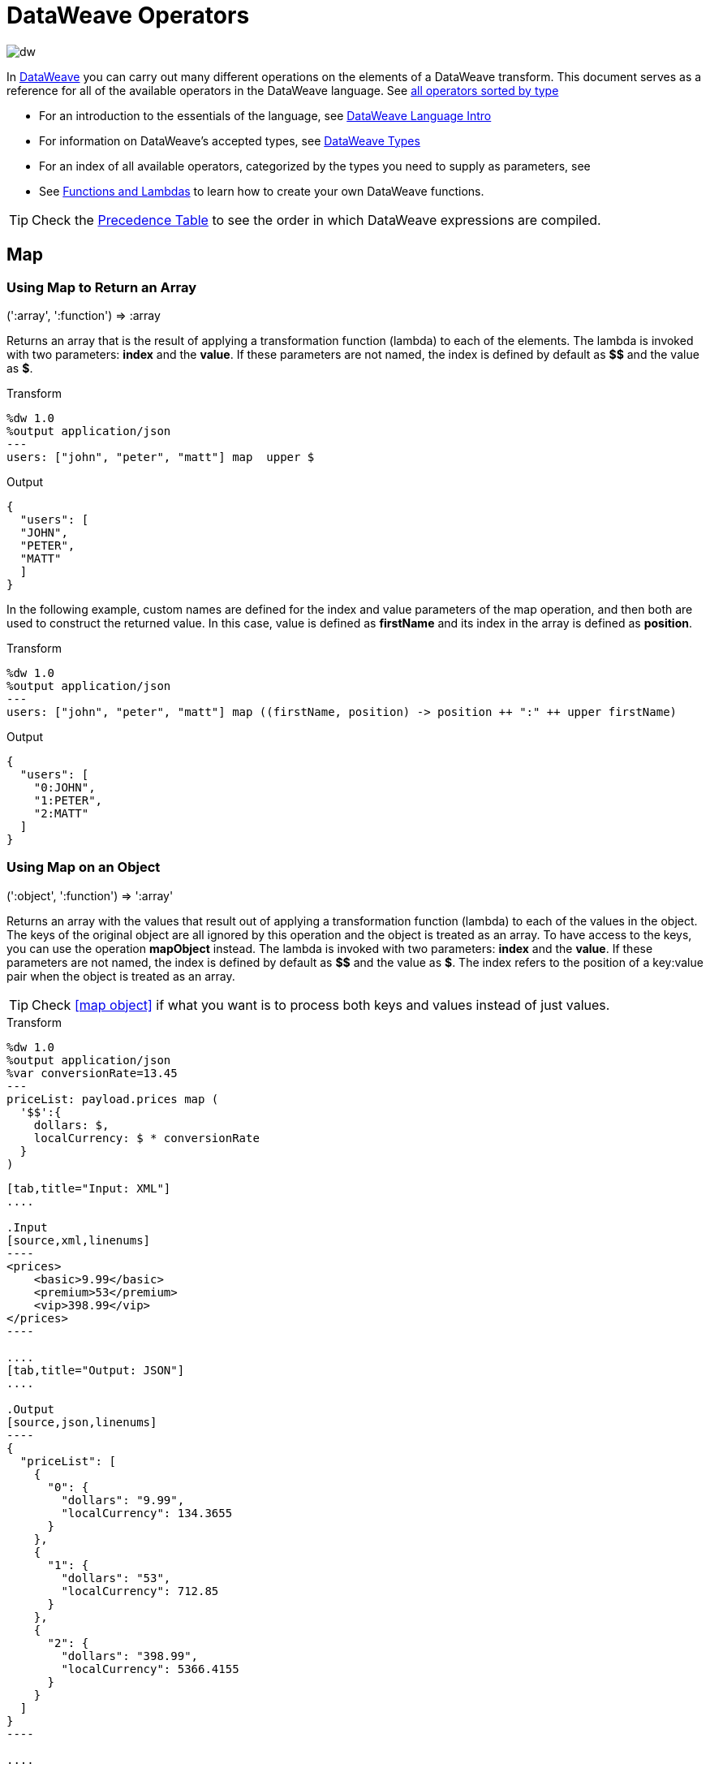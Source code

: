 = DataWeave Operators
:keywords: studio, anypoint, esb, transform, transformer, format, aggregate, rename, split, filter convert, xml, json, csv, pojo, java object, metadata, dataweave, data weave, datamapper, dwl, dfl, dw, output structure, input structure, map, mapping

image:dw-logo.png[dw]

In link:/mule-user-guide/v/3.8/dataweave[DataWeave] you can carry out many different operations on the elements of a DataWeave transform. This document serves as a reference for all of the available operators in the DataWeave language. See link:/mule-user-guide/v/3.8/dataweave-types#dataweave-operators-sorted-by-type[all operators sorted by type]

* For an introduction to the essentials of the language, see link:/mule-user-guide/v/3.8/dataweave-language-introduction[DataWeave Language Intro]
* For information on DataWeave's accepted types, see link:/mule-user-guide/v/3.8/dataweave-types[DataWeave Types]
* For an index of all available operators, categorized by the types you need to supply as parameters, see
* See link:/mule-user-guide/v/3.8/dataweave-types#functions-and-lambdas[Functions and Lambdas] to learn how to create your own DataWeave functions.

[TIP]
Check the link:/mule-user-guide/v/3.8/dataweave-language-introduction#precedence-table[Precedence Table] to see the order in which DataWeave expressions are compiled.

== Map

=== Using Map to Return an Array

.(':array', ':function')  => :array

Returns an array that is the result of applying a transformation function (lambda) to each of the elements.
The lambda is invoked with two parameters: *index* and the *value*.
If these parameters are not named, the index is defined by default as *$$* and the value as *$*.

.Transform
[source,DataWeave, linenums]
----
%dw 1.0
%output application/json
---
users: ["john", "peter", "matt"] map  upper $
----

.Output
[source,json,linenums]
----
{
  "users": [
  "JOHN",
  "PETER",
  "MATT"
  ]
}
----

In the following example, custom names are defined for the index and value parameters of the map operation, and then both are used to construct the returned value.
In this case, value is defined as *firstName* and its index in the array is defined as *position*.

.Transform
[source,DataWeave, linenums]
----
%dw 1.0
%output application/json
---
users: ["john", "peter", "matt"] map ((firstName, position) -> position ++ ":" ++ upper firstName)
----

.Output
[source,json,linenums]
----
{
  "users": [
    "0:JOHN",
    "1:PETER",
    "2:MATT"
  ]
}
----


=== Using Map on an Object

.(':object', ':function')  => ':array'

Returns an array with the values that result out of applying a transformation function (lambda) to each of the values in the object. The keys of the original object are all ignored by this operation and the object is treated as an array. To have access to the keys, you can use the operation *mapObject* instead.
The lambda is invoked with two parameters: *index* and the *value*.
If these parameters are not named, the index is defined by default as *$$* and the value as *$*. The index refers to the position of a key:value pair when the object is treated as an array.

[TIP]
Check <<map object>> if what you want is to process both keys and values instead of just values.


.Transform
[source,DataWeave,linenums]
----
%dw 1.0
%output application/json
%var conversionRate=13.45
---
priceList: payload.prices map (
  '$$':{
    dollars: $,
    localCurrency: $ * conversionRate
  }
)
----


[tabs]
------
[tab,title="Input: XML"]
....

.Input
[source,xml,linenums]
----
<prices>
    <basic>9.99</basic>
    <premium>53</premium>
    <vip>398.99</vip>
</prices>
----

....
[tab,title="Output: JSON"]
....

.Output
[source,json,linenums]
----
{
  "priceList": [
    {
      "0": {
        "dollars": "9.99",
        "localCurrency": 134.3655
      }
    },
    {
      "1": {
        "dollars": "53",
        "localCurrency": 712.85
      }
    },
    {
      "2": {
        "dollars": "398.99",
        "localCurrency": 5366.4155
      }
    }
  ]
}
----

....
------







[TIP]
Note that when you use a parameter to populate one of the keys of your output, as with the case of $$ in this example, you must either enclose it in quote marks or brackets. '$$' or ($$) are both equally valid.

In the example above, as key and value are not defined, they're identified by the placeholders *$$* and *$*.
For each key:value pair in the input, an object is created and placed in an array of objects. Each of these objects contains two properties:
one of these directly uses the value, the other multiplies this value by a constant that is defined as a directive in the header.

The mapping below performs exactly the same transform, but it defines custom names for the properties of the operation, instead of using $ and $$. Here, `position` is defined as referring to the array index, and `money` to the value in that index.

.Transform
[source,DataWeave,linenums]
----
%dw 1.0
%output application/json
%var conversionRate=13.45
---
priceList: payload.prices map ((money, position) ->
  '$position':{
    dollars: money,
    localCurrency: money * conversionRate
  }
)
----

[TIP]
Note that when you use a parameter to populate one of the keys of your output, as with the case of `position` in this example, you must either enclose it in brackets or enclose it in quote marks adding a $ to it, otherwise the name of the property is taken as a literal string. '$position' or (position) are both equally valid.

== Map Object

.(':object', ':function')  => ':object'

Similar to Map, but instead of processing only the values of an object, it processes both keys and values, and instead of returning an array with the results of processing these values through the lambda, it returns an object with the key:value pairs that result from processing both key and value of the object through the lambda.

The lambda is invoked with two parameters: *key* and the *value*.
If these parameters are not named, the key is defined by default as *$$* and the value as *$*.

.Transform
[source,DataWeave,linenums]
----
%dw 1.0
%output application/json
%var conversionRate=13.45
---
priceList: payload.prices mapObject (
  '$$':{
    dollars: $,
    localCurrency: $ * conversionRate
  }
)
----


[tabs]
------
[tab,title="Input: XML"]
....

.Input
[source,xml,linenums]
----
<prices>
    <basic>9.99</basic>
    <premium>53</premium>
    <vip>398.99</vip>
</prices>
----
....
[tab,title="Output: JSON"]
....

.Output
[source,json,linenums]
----
{
  "priceList": {
    "basic": {
      "dollars": "9.99",
      "localCurrency": 134.3655
    },
    "premium": {
      "dollars": "53",
      "localCurrency": 712.85
    },
    "vip": {
      "dollars": "398.99",
      "localCurrency": 5366.4155
    }
  }
}
----

....
------



[TIP]
Note that when you use a parameter to populate one of the keys of your output, as with the case of $$ in this example, you must either enclose it in quote marks or brackets. '$$' or ($$) are both equally valid.

In the example above, as key and value are not defined, they're identified by the placeholders *$$* and *$*.
For each key:value pair in the input, the key is preserved and the value becomes an object with two properties:
one of these is the original value, the other is the result of multiplying this value by a constant that is defined as a directive in the header.

The mapping below performs exactly the same transform, but it defines custom names for the properties of the operation, instead of using $ and $$. Here, 'category' is defined as referring to the original key in the object, and 'money' to the value in that key.

.Transform
[source,DataWeave,linenums]
----
%dw 1.0
%output application/json
%var conversionRate=13.45
---
priceList: payload.prices mapObject ((money, category) ->
  '$category':{
    dollars: money,
    localCurrency: money * conversionRate
  }
)
----

[TIP]
Note that when you use a parameter to populate one of the keys of your output, as with the case of *category* in this example, you must either enclose it in brackets or enclose it in quote marks adding a $ to it, otherwise the name of the property is taken as a literal string. '$category' or (category) are both equally valid.

== Pluck

.(':object', ':function')  => ':array'

Pluck is useful for mapping an object into an array. Pluck is an alternate mapping mechanism to mapObject.
Like mapObject, pluck executes a lambda over every key:value pair in its processed object,
but instead of returning an object, it returns an array, which may be built from either the values or the keys in the object.

The lambda is invoked with two parameters: *key* and the *value*.
If these parameters are not named, the key is defined by default as *$$* and the value as *$*.

.Transform
[source,DataWeave,linenums]
----
%dw 1.0
%output application/json
---
result: {
  keys: payload.prices pluck $$,
  values: payload.prices pluck $
}
----


[tabs]
------
[tab,title="Intput: XML"]
....
.Input
[source,xml,linenums]
----
<prices>
    <basic>9.99</basic>
    <premium>53</premium>
    <vip>398.99</vip>
</prices>
----
....
[tab,title="Output: JSON"]
....
.Output
[source,json,linenums]
----
{
  "result": {
    "keys": [
      "basic",
      "premium",
      "vip"
    ],
    "values": [
      "9.99",
      "53",
      "398.99"
    ]
  }
}
----
....
------








== Filter

=== Using Filter on an Array

.(':array', ':function') => ':array'

Returns an array that only contains those that pass the criteria specified in the lambda. The lambda is invoked with two parameters: *index* and the *value*.
If these parameters are not named, the index is defined by default as *$$* and the value as *$*.

.Transform
[source,DataWeave, linenums]
----
%dw 1.0
%output application/json
---
{
  biggerThanTwo: [0, 1, 2, 3, 4, 5] filter $ > 2
}
----

.Output
[source,json,linenums]
----
{
  "biggerThanTwo": [3,4,5]
}
----


=== Using Filter on an Object

.(':object', ':function')  => ':object'

Returns an object with the key:value pairs that pass the acceptance criteria defined in the lambda.
If these parameters are not named, the key is defined by default as *$$* and the value as *$*.

.Transform
[source,DataWeave,linenums]
----
%dw 1.0
%output application/xml
---
filtered: {
  aa: "a", bb: "b", cc: "c", dd: "d"
} filter $ == "d" <1>
----
<1> Filters the all key:value pairs with value "d" => {dd:d}

.Output
[source,xml,linenums]
----
<?xml version="1.0" encoding="UTF-8"?>
<filtered>
  <dd>d</dd>
</filtered>
----


== Remove

=== Using Remove on an Array
.(':array', ':name')  => ':array'

When running it on an array, it returns another array where the specified indexes are removed.

.Transform
[source,DataWeave, linenums]
----
%dw 1.0
%output application/json
---
{
  aa: ["a", "b", "c"] - 1
}
----

.Output
[source,json,linenums]
----
{
  "aa": [a, c]
}
----


=== Using Remove on an Object
.(':object', ':name')  => ':object'

When running it on an object, it returns another object where the specified keys are removed.

.Transform
[source,DataWeave,linenums]
----
%dw 1.0
%output application/json
---
myObject: {aa: "a", bb: "b"} - "aa"
----

.Output
[source,json,linenums]
----
{
  "myObject": {
    "bb": "b"
  }
}
----

The above example removes the key value pair that contains the key 'aa' from {aa: "a", bb: "b"} => {bb: "b"}


== Remove by Matching Key and Value
.(':object', ':object')  => ':object'

Works just like <<using remove on an object, remove>> on objects, but only removes an element when there is a match of not just the key but of the key + value pair . It returns another object where the specified keys are removed.

.Transform
[source,DataWeave,linenums]
----
%dw 1.0
%output application/json
---
myObject: {aa: "a", aa:"c", bb: "b"} -- { aa:"a"}
----

.Output
[source,json,linenums]
----
{
  "myObject": {
    "aa": "c",
    "bb": "b"
  }
}
----

The above example removes the key value pair that contains both the key 'aa' and value "a", but not the one that contains only a matching key but not value.


== AND

The expression *and* (in lower case) can be used to link multiple conditions, its use means that all of the linked conditions must evaluate to true for the expression as a whole to evaluate to true.

.Transform
[source,DataWeave, linenums]
----
%dw 1.0
%output application/json
---
{
  currency: "USD"
} when payload.country == "USA" and payload.currency == "local"
otherwise
{
      currency: "EUR"
}
----

In the example above, currency is "EUR", unless the payload has BOTH conditions met.

[TIP]
Check the link:/mule-user-guide/v/3.8/dataweave-language-introduction#precedence-table[Precedence Table] to see what expressions are compiled before or after this one.

== OR

The expression *or* (in lowercase) can be used to link multiple conditions. Its use means that either one or all of the linked conditions must evaluate to true for the expression as a whole to evaluate to true.

.Transform
[source,DataWeave, linenums]
----
%dw 1.0
%output application/json
---
{
  currency: "EUR"
} when payload.country == "Italy" or payload.country == "Germany" or payload.country == "Spain" or payload.country == "Portugal" or payload.country == "France" or payload.country == "Greece"
otherwise
{
      currency: "USD"
}
----

In the example above, currency is "EUR", only when one of the conditions evaluates to true.

[TIP]
Check the link:/mule-user-guide/v/3.8/dataweave-language-introduction#precedence-table[Precedence Table] to see what expressions are compiled before or after this one.

== IS
.(':any', condition)  => ':boolean'

Evaluates if a condition validates to true and returns a boolean value. Conditions may include `and` and `or` operators.


.Transform
[source,DataWeave, linenums]
----
%dw 1.0
%output application/xml
---
ROOT: payload.root.*order mapObject (
  ORDER:{
    itemsCollectionPresent: $ is :object and $.items?
  }
)
----


[tabs]
------
[tab,title="Input: XML"]
....
.Input
[source,xml,linenums]
----
<root>
    <order>
      <items> 155 </items>
    </order>
    <order>
      <items> 30 </items>
    </order>
    <order>
        null
    </order>
</root>
----
....
[tab,title="Output: XML"]
....
.Output
[source,xml,linenums]
----
<?xml version='1.0' encoding='UTF-8'?>
<ROOT>
  <ORDER>
    <itemsCollectionPresent>true</itemsCollectionPresent>
  </ORDER>
  <ORDER>
    <itemsCollectionPresent>true</itemsCollectionPresent>
  </ORDER>
  <ORDER>
    <itemsCollectionPresent>false</itemsCollectionPresent>
  </ORDER>
</ROOT>
----
....
------









== Concat

=== Using Concat on an Array
.(':array', ':array') => ':array'


When using arrays, it returns the resulting array of concatenating two existing arrays.

.Transform
[source,DataWeave, linenums]
----
%dw 1.0
%output application/json
---
{
  a: [0, 1, 2] ++ [3, 4, 5]
}
----

.Output
[source,json,linenums]
----
{
  "a": [0, 1, 2, 3, 4, 5]
}
----

=== Using Concat on a String

.(':string', ':string') => ':string'

Strings are treated as arrays of characters, so the operation works just the same with strings.

.Transform
[source,DataWeave, linenums]
----
%dw 1.0
%output application/json
---
{
  name: "Mule" ++ "Soft"
}
----

.Output
[source,json,linenums]
----
{
  "name": MuleSoft
}
----

=== Using Concat on an Object

.(':object', ':object') => ':object'

Returns the resulting object of concatenating two existing objects.

.Transform
[source,DataWeave,linenums]
----
%dw 1.0
%output application/xml
---
concat: {aa: "a"} ++ {cc: "c"}
----

.Output
[source,xml,linenums]
----
<?xml version="1.0" encoding="UTF-8"?>
<concat>
  <aa>a</aa>
  <cc>c</cc>
</concat>
----

The example above concatenates object {aa: a} and {cc: c} in a single one => {aa: a , cc: c}

== Contains

Evaluates if an array or list contains in at least one of its indexes a value that validates to true and returns a boolean value. You can search for a literal value, or match a regex too.

=== Using Contains on an Array
.(':array', ':any') => ':boolean'

You can evaluate if any value in an array matches a given condition:

.Transform
[source,DataWeave, linenums]
----
%dw 1.0
%output application/json
---
ContainsRequestedItem: payload.root.*order.*items contains "3"
----


[tabs]
------
[tab,title="Input: XML"]
....
.Input
[source,xml,linenums]
----
<?xml version="1.0" encoding="UTF-8"?>
<root>
    <order>
      <items>155</items>
    </order>
    <order>
      <items>30</items>
    </order>
    <order>
      <items>15</items>
    </order>
    <order>
      <items>5</items>
    </order>
    <order>
      <items>4</items>
      <items>7</items>
    </order>
    <order>
      <items>1</items>
      <items>3</items>
    </order>
    <order>
        null
    </order>
</root>
----
....
[tab,title="Output: JSON"]
....
.Output
[source,json,linenums]
----
{
  "ContainsRequestedItem": true
}
----
....
------








=== using Contains on a String

.(':string', ':string') => ':boolean'
.(':string', ':regex') => ':boolean'

You can also use contains to evaluate a substring from a larger string:

.Transform
[source,DataWeave, linenums]
----
%dw 1.0
%output application/json
---
ContainsString: payload.root.mystring contains "me"
----


[tabs]
------
[tab,title="Input: XML"]
....

.Input
[source,xml,linenums]
----
<?xml version="1.0" encoding="UTF-8"?>
<root>
  <mystring>some string</mystring>
</root>
----
....
[tab,title="Output: JSON"]
....
.Output
[source,json,linenums]
----
{
  "ContainsString": true
}
----
....
------




Instead of searching for a literal substring, you can also match it against a regular expression:


.Transform
[source,DataWeave, linenums]
----
%dw 1.0
%output application/json
---
ContainsString: payload.root.mystring contains /s[t|p]ring/`
----


[tabs]
------
[tab,title="Input: XML"]
....
.Input
[source,xml,linenums]
----
<?xml version="1.0" encoding="UTF-8"?>
<root>
  <mystring>A very long string</mystring>
</root>
----
....
[tab,title="Output: JSON"]
....
.Output
[source,json,linenums]
----
{
  "ContainsString": true
}
----
....
------


== AS (Type Coercion)

Coerce the given value to the specified type.

[TIP]
DataWeave by default attempts to convert the type of a value before failing, so using this operator to convert is sometimes not required but still recommended.

[NOTE]
Check the link:/mule-user-guide/v/3.8/dataweave-types#type-coercion-table[type coercion table] to see what conversions between what types are allowed in DataWeave.

=== Coerce to string
.(':any', ':type') => ':string'

Any simple types can be coerced to string. If formatting is required (such as for a number or date) the format schema property can be used.

Date and number format schemas are based on Java link:https://docs.oracle.com/javase/8/docs/api/java/time/format/DateTimeFormatter.html[DateTimeFormatter] and link:https://docs.oracle.com/javase/8/docs/api/java/text/DecimalFormat.html[DecimalFormat].

.Transform
[source,DataWeave, linenums]
----
%dw 1.0
%output application/json
---
{
  a: 1 as :string {format: "##,#"},
  b: now as :string {format: "yyyy-MM-dd"},
  c: true as :string
}
----

.Output
[source,json,linenums]
----
{
  "a": "1",
  "b": "2015-07-07",
  "c": "true"
}
----

=== Coerce to number
.(':string', ':type') => ':number'

A string can be coerced to number. If the given number has a specific format the schema property can be used.

Any format pattern accepted by link:https://docs.oracle.com/javase/8/docs/api/java/text/DecimalFormat.html[DecimalFormat] is allowed.

.Transform
[source,DataWeave, linenums]
----
%dw 1.0
%output application/json
---
{
  a: "1" as :number
}
----

.Output
[source, json,linenums]
----
%dw 1.0
%output application/json
---
{
  "a": 1
}
----

==== Coerce a date to number
.(':time', ':type') => ':number'

When coercing a date to a number, there is an extra parameter you can add – 'unit' – to specify what unit of time to use,

.Transform
[source,DataWeave, linenums]
----
%dw 1.0
%output application/json
---
{
  mydate1: |2005-06-02T15:10:16Z| as :number {unit: "seconds"},
  mydate2: |2005-06-02T15:10:16Z| as :number {unit: "milliseconds"}
}
----

.Output
[source, json,linenums]
----
{
  "mydate1": 1117725016,
  "mydate2": 1117725016000
}
----

[NOTE]
Only the values 'seconds' and 'milliseconds' are valid for using in the 'unit' parameter.

=== Coerce to date
.(':string', ':type')/(':number', ':type') => ':date'

Date types can be coerced from string or number.

Any format pattern accepted by link:https://docs.oracle.com/javase/8/docs/api/java/time/format/DateTimeFormatter.html[DateTimeFormatter] is allowed.

.Transform
[source,DataWeave,linenums]
----
%dw 1.0
%output application/json
---
{
 a: 1436287232 as :datetime,
 b: "2015-10-07 16:40:32.000" as :localdatetime {format: "yyyy-MM-dd HH:mm:ss.SSS"}
}
----

.Output
[source,json,linenums]
----
{
  "a": "2015-07-07T16:40:32Z",
  "b": "2015-10-07 16:40:32.000"
}
----


=== Coerce to Object
.(':any', ':type') => ':object'

You can coerce your input into a custom object type of whatever class you want.

.Transform
[source,DataWeave, linenums]
----
%dw 1.0
%output application/json
---
{
  payload as :object {class : "soa.sfabs.SOAResponseInfoType\$ServiceInfo"}
}
----

[NOTE]
Keep in mind that if the class name contains any '$' characters, they must be escaped with a backslash (\).


== Type Of
.(':any') => ':type'

Returns the type of a provided element (eg: '":string"' , '":number"' )


.Transform
[source,DataWeave, linenums]
----
%dw 1.0
%output application/json
---
isString: typeOf payload.mystring
----


[tabs]
------
[tab,title="Input: JSON"]
....
.Input
[source,json,linenums]
----
{
  "mystring":"a string"
}
----
....
[tab,title="Output: JSON"]
....
.Output
[source,json,linenums]
----
{
  "isString": ":string"
}
----
....
------


== Flatten
.(':array') => ':array'

If you have an array of arrays, this function can flatten it into a single simple array.

.Transform
[source,DataWeave, linenums]
----
%dw 1.0
%output application/json
---
flatten payload
----


[tabs]
------
[tab,title="Input: JSON"]
....
.Input
[source,json,linenums]
----
[
   [3,5],
   [9,5],
   [154,0.3]
]
----
....
[tab,title="Output: JSON"]
....
.Output
[source,json,linenums]
----
[
  3,
  5,
  9,
  5,
  154,
  0.3
]
----
....
------



== Size Of
.(':array')/(':string')/(':object') => ':number'

Returns the number of elements in an array (or anything that can be converted to an array such as a string).

.Transform
[source,DataWeave, linenums]
----
%dw 1.0
%output application/json
---
{
  arraySize: sizeOf [1,2,3],
  textSize: sizeOf "MuleSoft",
  objectSize: sizeOf {a:1,b:2}
}
----

.Output
[source,json,linenums]
----
{
  "arraySize": 3,
  "textSize": 8,
  "objectSize": 2
}
----

== Array Push
.(:array', ':any') => ':array'

Pushes a new element to the end of an array.

.Transform
[source,DataWeave, linenums]
----
%dw 1.0
%output application/json
---
aa: [0, 1, 2] + 5
----

.Output
[source,json,linenums]
----
{
  "aa": [0, 1, 2, 5]
}
----

== Remove from Array
.(':array', ':any') => ':array'

Removes an element from an array when it matches the specified value. If multiple elements in the array match the value, they will all be removed.

.Transform
[source,DataWeave, linenums]
----
%dw 1.0
%output application/json
---
{
  a: [0, 1, 1, 2] - 1,
  b: [{a: "a"}] - {a: "a"}
}
----

.Output
[source,json,linenums]
----
{
  "a": [0,2],
  "b": []
}
----

== Remove Matching from Array
.(':array', ':array') => ':array'

Removes a set of elements from an array when an element in the base array matches one of the values in the substracted array. If multiple elements in the array match a value, they will all be removed.

.Transform
[source,DataWeave, linenums]
----
%dw 1.0
%output application/json
---
a: [0, 1, 1, 2] -- [1,2]
----

.Output
[source,json,linenums]
----
{
  "a": [0],
}
----


== Average of Array
.(':array') => ':number'

Creates an average of all the values in an array and outputs a single number. The array must of course contain only numerical value in it.


.Transform
[source,DataWeave, linenums]
----
%dw 1.0
%output application/json
---
{
  a: avg [1..1000],
  b: avg [1, 2, 3]
}
----

.Output
[source,json,linenums]
----
{
  "a": 500.5,
  "b": 2.0
}
----



== Reduce

.(':array', ':function') => ':any'

Apply a reduction to the array using just two parameters:
the accumulator (*$$*), and the value (*$*).
By default, the accumulator starts at the first value of the array.

.Transform
[source,DataWeave,linenums]
----
%dw 1.0
%output application/json
---
sum: [0, 1, 2, 3, 4, 5] reduce $$ + $
----

.Output
[source,json,linenums]
----
{
  "sum": 15
}
----

.Transform
[source,DataWeave, linenums]
----
%dw 1.0
%output application/json
---
concat: ["a", "b", "c", "d"] reduce $$ ++ $
----

.Output
[source,json,linenums]
----
{
  "concat": "abcd"
}
----

In some cases, you may not want to use the first element of the array as an accumulator. To set the accumulator to something else, you must define this in a lambda.

.Transform
[source,DataWeave, linenums]
----
%dw 1.0
%output application/json
---
concat: ["a", "b", "c", "d"] reduce ((val, acc = "z") -> acc ++ val)
----

.Output
[source,json,linenums]
----
{
  "concat": "zabcd"
}
----


== Join By

.(':array', ':string') => ':string'

Merges an array into a single string value, using the provided string as a separator between elements.

.Transform
[source,DataWeave, linenums]
----
%dw 1.0
%output application/json
---
aa: ["a","b","c"] joinBy "-"
----

.Output
[source,json,linenums]
----
{
  "aa": "a-b-c"
}
----

== Split By

.(':string', ':string')/(':string', ':regex') => ':array'

Performs the opposite operation as Join By. It splits a string into an array of separate elements, looking for instances of the provided string and using it as a separator.

.Transform
[source,DataWeave, linenums]
----
%dw 1.0
%output application/json
---
split: "a-b-c" splitBy "-"
----

.Output
[source,json,linenums]
----
{
  "split": ["a","b","c"]
}
----

== Order By

.(':array', ':function')/(':object', ':function') => ':array'/':object'

Returns the provided array (or object) ordered according to the value returned by the lambda. The lambda is invoked with two parameters: *index* and the *value*.
If these parameters are not named, the index is defined by default as *$$* and the value as *$*.

.Transform
[source,DataWeave, linenums]
----
%dw 1.0
%output application/json
---
orderByLetter: [{ letter: "d" }, { letter: "e" }, { letter: "c" }, { letter: "a" }, { letter: "b" }] orderBy $.letter
----

.Output
[source,json,linenums]
----
{
  "orderByLetter": [
    {
      "letter": "a"
    },
    {
      "letter": "b"
    },
    {
      "letter": "c"
    },
    {
      "letter": "d"
    },
    {
      "letter": "e"
    }
  ]
}
----

[TIP]
====
The *orderBy* function doesn't have an option to order in descending order instead of ascending. What you can do in these cases is simply invert the order of the resulting array.

.Transform
[source,DataWeave, linenums]
----
%dw 1.0
%output application/json
---
orderDescending: ([3,8,1] orderBy $)[-1..0]
----

.Output
[source,json,linenums]
----
{ "orderDescending": [8,3,1] }
----

====


== Group By

.(':array', ':function') => ':object'

Partitions an array into a Object that contains Arrays, according to the discriminator lambda you define.
The lambda is invoked with two parameters: *index* and the *value*.
If these parameters are not named, the index is defined by default as *$$* and the value as *$*.


.Transform
[source,DataWeave, linenums]
----
%dw 1.0
%output application/json
---
"language": payload.langs groupBy $.language
----


[tabs]
------
[tab,title="Input: JSON"]
....
.Input
[source,json,linenums]
----
{
  "langs": [
    {
      "name": "Foo",
      "language": "Java"
    },
    {
      "name": "Bar",
      "language": "Scala"
    },
    {
      "name": "FooBar",
      "language": "Java"
    }
  ]
}
----
....
[tab,title="Output: JSON"]
....
.Output
[source,json,linenums]
----
{
  "language": {
    "Scala": [
        {"name":"Bar", "language":"Scala"}
      ],
    "Java": [
        {"name":"Foo", "language":"Java"},
        {"name":"FooBar", "language":"Java"}
      ]
  }
}
----
....
------



== Distinct By

.(':array', ':function') => ':array'

Returns only unique values from an array that may have duplicates.
The lambda is invoked with two parameters: *index* and *value*.
If these parameters are not defined, the index is defined by default as $$ and the value as $.

.Transform
[source,DataWeave, linenums]
----
%dw 1.0
%output application/json
---
{

  	book : {
      title : payload.title,
      year: payload.year,
      authors: payload.author distinctBy $
    }
}
----


[tabs]
------
[tab,title="Input: JSON"]
....
.Input
[source,json,linenums]
----
{
  "title": "XQuery Kick Start",
  "author": [
    "James McGovern",
    "Per Bothner",
    "Kurt Cagle",
    "James Linn",
    "Kurt Cagle",
    "Kurt Cagle",
    "Kurt Cagle",
    "Vaidyanathan Nagarajan"
  ],
  "year":"2000"
}
----
....
[tab,title="Output: JSON"]
....
.Output
[source,json,linenums]
----
{
  "book": {
    "title": "XQuery Kick Start",
    "year": "2000",
    "authors": [
      "James McGovern",
      "Per Bothner",
      "Kurt Cagle",
      "James Linn",
      "Vaidyanathan Nagarajan"
    ]
  }
}
----
....
------



== Zip Arrays

.(':array', ':array') => ':array'

Given two or more separate lists, the zip function can be used to merge them together into a single list of consecutive n-tuples.  Imagine two input lists each being one side of a zipper: similar to the interlocking teeth of a zipper, the zip function interdigitates each element from each input list, one element at a time.

.Transform
[source,DataWeave, linenums]
----
%dw 1.0
%output application/json
---
{
  a: [0, 1, 2, 3] zip ["a", "b", "c", "d"],
  b: [0, 1, 2, 3] zip "a",
  c: [0, 1, 2, 3] zip ["a", "b"]
}
----

.Output
[source,json,linenums]
----
{
  "a": [
    [0,"a"],
    [1,"b"],
    [2,"c"],
    [3,"d"]
    ],
  "b": [
    [0,"a"],
    [1,"a"],
    [2,"a"],
    [3,"a"]
  ],
  "c": [
    [0,"a"],
    [1,"b"]
  ]
}
----

Note that in example b, since only one element was provided in the second array, it was matched with every element of the first array. Also note that in example c, since the second array was shorter than the first, the output was only as long as the shortest of the two.


Here is another example of the zip function with more than two input lists.

.Transform
[source,DataWeave, linenums]
----------------------------------------------------------------------
%dw 1.0
%output application/json
---
payload.list1 zip payload.list2 zip payload.list3
----------------------------------------------------------------------


[tabs]
------
[tab,title="Input: JSON"]
....
.Input
[source,json,linenums]
----------------------------------------------------------------------
{
  "list1": ["a", "b", "c", "d"],
  "list2": [1, 2, 3],
  "list3": ["aa", "bb", "cc", "dd"],
  "list4": [["a", "b", "c"], [1, 2, 3, 4], ["aa", "bb", "cc", "dd"]]
}
----------------------------------------------------------------------
....
[tab,title="Output: JSON"]
....
.Output
[source,json,linenums]
----------------------------------------------------------------------
[
  [
    "a",
    1,
    "aa"
  ],
  [
    "b",
    2,
    "bb"
  ],
  [
    "c",
    3,
    "cc"
  ]
]
----------------------------------------------------------------------
....
------








== Unzip Array

.(':array') => ':array'

Performs the opposite function of <<zip arrays>>, that is: given a single array where each index contains an array with two elements, it outputs two separate arrays, each with one of the elements of the pair. This can also be scaled up, if the indexes in the provided array contain arrays with more than two elements, the output will contain as many arrays as there are elements for each index.

.Transform
[source,DataWeave, linenums]
----
%dw 1.0
%output application/json
---
{
  a: unzip [[0,"a"],[1,"b"],[2,"c"],[3,"d"]],
  b: unzip [ [0,"a"], [1,"a"], [2,"a"], [3,"a"]],
  c: unzip [ [0,"a"], [1,"a","foo"], [2], [3,"a"]]
}
----

.Output
[source,json,linenums]
----
{
   "a":[
      [0, 1, 2, 3],
      ["a", "b", "c", "d"]
    ],
  "b": [
      [0,1,2,3],
      ["a","a","a","a"]
    ],
  "c": [
      [0,1,2,3]
    ]
}
----

Note even though example b can be considered the inverse function to the example b in <<zip array>>, the result is not analogous, since it returns an array of repeated elements instead of a single element. Also note that in example c, since the number of elements in each component of the original array is not consistent, the output only creates as many full arrays as it can, in this case just one.


== Replace

.(':string', ':regex', ':function') => ':string'

Replaces a section of a string for another, in accordance to a regular expression, and returns a modified string.

.Transform
[source,DataWeave, linenums]
----
%dw 1.0
%output application/json
---
b: "admin123" replace /(\d+)/ with "ID"
----

.Output
[source,json,linenums]
----
{
  "b": "adminID"
}
----

== Matches

.(':string', ':regex') => ':boolean'

Matches a string against a regular expression, and returns *true* or *false*.

.Transform
[source,DataWeave, linenums]
----
%dw 1.0
%output application/json
---
b: "admin123" matches /(\d+)/
----

.Output
[source,json,linenums]
----
{
  "b": false
}
----

[TIP]
For more advanced use cases where you need to output or conditionally process the matched value, see link:/mule-user-guide/v/3.8/dataweave-language-introductuon#pattern-matching[Pattern Matching].

== Starts With

.(':string', ':string') => ':boolean'

Returns true or false depending on if a string starts with a provided substring.

.Transform
[source,DataWeave, linenums]
----
%dw 1.0
%output application/json
---
{
  a: "Mariano" startsWith "Mar",
  b: "Mariano" startsWith "Em"
}
----

.Output
[source,json,linenums]
----
{
  "a": true,
  "b": false
}
----


== Ends With

.(':string', ':string') => ':boolean'

Returns true or false depending on if a string ends with a provided substring.

.Transform
[source,DataWeave, linenums]
----
%dw 1.0
%output application/json
---
{
  a: "Mariano" endsWith "no",
  b: "Mariano" endsWith "to"
}
----

.Output
[source,json,linenums]
----
{
  "a": true,
  "b": false
}
----



== Find

.(':string', ':string')/.(':string', ':regex') => ':array'

Given a string, it returns the index position within the string at which a match was matched. If found in multiple parts of the string, it returns an array with the various idex positions at which it was found. You can either look for a simple string or a regular expression.

.Transform
[source,DataWeave, linenums]
----
%dw 1.0
%output application/json
---
{
  a: "aabccde" find /(a).(b)(c.)d/,
  b: "aabccdbce" find "a",
  c: "aabccdbce" find "bc"
}
----


.Output
[source,json,linenums]
----
{
  "a": [[0,0,2,3]],
  "b": [0,1],
  "c": [2,6]
}
----


== Match

.(':string', ':regex') => ':string'

Match a string against a regular expression. Match returns an array that contains the entire matching expression, followed by all of the capture groups that match the provided regex.

.Transform
[source,DataWeave, linenums]
----
%dw 1.0
%output application/json
---
  hello: "anniepoint@mulesoft.com" match /([a-z]*)@([a-z]*).com/
----

.Output
[source,json,linenums]
----
{
  "hello": [
    "anniepoint@mulesoft.com",
    "anniepoint",
    "mulesoft"
  ]
}
----

In the example above, we see that the search regular expression describes an email address. It contains two capture groups, what's before and what's after the @. The result is an array of three elements: the first is the whole email address, the second matches one of the capture groups, the third matches the other one.


== Scan

.(':string', ':regex') => ':array'

Returns an array with all of the matches in the given string. Each match is returned as an array that contains the complete match, as well as any capture groups there may be in your regular expression.

.Transform
[source,DataWeave, linenums]
----
%dw 1.0
%output application/json
---
  hello: "anniepoint@mulesoft.com,max@mulesoft.com" scan /([a-z]*)@([a-z]*).com/
----

.Output
[source,json,linenums]
----
{
  "hello": [
    [
      "anniepoint@mulesoft.com",
      "anniepoint",
      "mulesoft"
    ],
    [
      "max@mulesoft.com",
      "max",
      "mulesoft"
    ]
  ]
}
----

In the example above, we see that the search regular expression describes an email address. It contains two capture groups, what's before and what's after the @. The result is an array with two matches, as there are two email addresses in the input string. Each of these matches is an array of three elements, the first is the whole email address, the second matches one of the capture groups, the third matches the other one.

== Similar
.(':any', ':any') => ':boolean'

Evaluates if two values are similar, regardless of their type. For example, the string "1234" and the number 1234 aren't equal, but they are recognized as similar.

.Transform
[source,DataWeave, linenums]
----
%dw 1.0
%output application/json
---
{
    a: "1234" == 1234,
    b: "1234" ~= 1234,
    c: "true" == true,
    d: "true" ~= true
}
----

.Output
[source,json,linenums]
----
{
  "a": false,
  "b": true,
  "c": false,
  "d": true
}
----


== Upper
.(':string') => ':string'

Returns the provided string in uppercase characters.

.Transform
[source,DataWeave, linenums]
----
%dw 1.0
%output application/json
---
{
  name: upper "mulesoft"
}
----

.Output
[source,json,linenums]
----
{
  "name": MULESOFT
}
----


== Lower
.(':string') => ':string'

Returns the provided string in lowercase characters.

.Transform
[source,DataWeave, linenums]
----
%dw 1.0
%output application/json
---
{
  name: lower "MULESOFT"
}
----

.Output
[source,json,linenums]
----
{
  "name": mulesoft
}
----


== Camelize
.(':string') => ':string'

Returns the provided string in camel case.

.Transform
[source,DataWeave, linenums]
----
%dw 1.0
%output application/json
---
{
  a: camelize "customer",
  b: camelize "customer_first_name",
  c: camelize "customer name"
}
----

.Output
[source,json,linenums]
----
{
  "a": "customer",
  "b": "customerFirstName",
  "c": "customer name"
}
----

== Capitalize
.(':string') => ':string'

Returns the provided string with every word starting with a capital letter and no underscores.

.Transform
[source,DataWeave, linenums]
----
%dw 1.0
%output application/json
---
{
  a: capitalize "customer",
  b: capitalize "customer_first_name",
  c: capitalize "customer NAME"
}
----

.Output
[source,json,linenums]
----
{
  "a": "Customer",
  "b": "Customer First Name",
  "c": "Customer Name"
}
----

== Dasherize
.(':string') => ':string'

Returns the provided string with every word separated by a dash.

.Transform
[source,DataWeave, linenums]
----
%dw 1.0
%output application/json
---
{
  a: dasherize "customer",
  b: dasherize "customer_first_name",
  c: dasherize "customer NAME"
}
----

.Output
[source,json,linenums]
----
{
  "a": "customer",
  "b": "customer-first-name",
  "c": "customer-name"
}
----

== Underscore
.(':string') => ':string'

Returns the provided string with every word separated by an underscore.

.Transform
[source,DataWeave, linenums]
----
%dw 1.0
%output application/json
---
{
  a: underscore "customer",
  b: underscore "customer-first-name",
  c: underscore "customer NAME"
}
----

.Output
[source,json,linenums]
----
{
  "a": "customer",
  "b": "customer_first_name",
  "c": "customer_NAME"
}
----



== Pluralize
.(':string') => ':string'

Returns the provided string transformed into its plural form.

.Transform
[source,DataWeave, linenums]
----
%dw 1.0
%output application/json
---
{
  a: pluralize "box",
  b: pluralize "wife",
  c: pluralize "foot"
}
----

.Output
[source,json,linenums]
----
{
  "a": "boxes",
  "b": "wives",
  "c": "feet"
}
----

== Singularize
.(':string') => ':string'

Returns the provided string transformed into its singular form.

.Transform
[source,DataWeave, linenums]
----
%dw 1.0
%output application/json
---
{
  a: singularize "boxes",
  b: singularize "wives",
  c: singularize "feet"
}
----

.Output
[source,json,linenums]
----
{
  "a": "box",
  "b": "wife",
  "c": "foot"
}
----

== Trim
.(':string') => ':string'

Removes any excess spaces at the start and end of a string.

.Transform
[source,DataWeave, linenums]
----
%dw 1.0
%output application/json
---
{
  "a": trim "   my long text     "
}
----

.Output
[source,json,linenums]
----
{
  "a": "my long text"
}
----


== Ordinalize
.(':number') => ':string'

Returns the provided numbers set as ordinals.

.Transform
[source,DataWeave, linenums]
----
%dw 1.0
%output application/json
---
{
  a: ordinalize 1,
  b: ordinalize 8,
  c: ordinalize 103
}
----

.Output
[source,json,linenums]
----
{
  "a": "1st",
  "b": "8th",
  "c": "103rd"
}
----

== Basic Math Operations

=== Sum
.(':number', ':number') => ':number'

.Transform
[source,DataWeave, linenums]
----
%dw 1.0
%output application/xml
---
plus : 2 + 2.5
----

=== Minus
.(':number', ':number') => ':number'

.Transform
[source,DataWeave, linenums]
----
%dw 1.0
%output application/xml
---
minus : 2.5 - 2
----

=== Multiply
.(':number', ':number') => ':number'

.Transform
[source,DataWeave, linenums]
----
%dw 1.0
%output application/xml
---
multiply : 2.5 * 2
----

=== Division
.(':number', ':number') => ':number'

.Transform
[source,DataWeave, linenums]
----
%dw 1.0
%output application/xml
---
division : 10 / 2
----

== Max

.(':array')/(':object') => ':number'

Returns the highest number in an array or object.

.Transform
[source,DataWeave, linenums]
----
%dw 1.0
%output application/json
---
{
  a: max [1..1000],
  b: max [1, 2, 3],
  d: max [1.5, 2.5, 3.5]
}
----

.Output
[source,json,linenums]
----
{
  "a": 1000,
  "b": 3,
  "d": 3.5
}
----

== Min

.(':array')/(':object') => ':number'

Returns the lowest number in an array or object.

.Transform
[source,DataWeave, linenums]
----
%dw 1.0
%output application/json
---
{
  a: min [1..1000],
  b: min [1, 2, 3],
  d: min [1.5, 2.5, 3.5]
}
----

.Output
[source,json,linenums]
----
{
  "a": 1,
  "b": 1,
  "d": 1.5
}
----

== Round

.(':number') => ':number'

Rounds the value of a number to the nearest integer

.Transform
[source,DataWeave, linenums]
----
%dw 1.0
%output application/json
---
{
  a: round 1.2,
  b: round 4.6,
  c: round 3.5
}
----

.Output
[source,json,linenums]
----
{
  "a": 1,
  "b": 5,
  "c": 4
}
----

== Sqrt

.(':number') => ':number'

Returns the square root of the provided number

.Transform
[source,DataWeave, linenums]
----
%dw 1.0
%output application/json
---
{
  a: sqrt 4,
  b: sqrt 25,
  c: sqrt 100
}
----

.Output
[source,json,linenums]
----
{
  "a": 2.0,
  "b": 5.0,
  "c": 10.0
}
----

== Pow

.(':number', ':number') => ':number'

Returns the result of the first number `a` to the power of the number following the `pow` operator.

.Transform
[source,DataWeave, linenums]
----
%dw 1.0
%output application/json
---
{
  a: 2 pow 3,
  b: 3 pow 2,
  c: 7 pow 3
}
----

.Output
[source,json,linenums]
----
{
  "a": 8,
  "b": 9,
  "c": 343
}
----

== Ceil

.(':number') => ':number'

Rounds a number upwards, returning the first full number above than the one provided.

.Transform
[source,DataWeave, linenums]
----
%dw 1.0
%output application/json
---

{
  a: ceil 1.5,
  b: ceil 2.2,
  c: ceil 3
}
----

.Output
[source,json,linenums]
----
{
  "a": 2,
  "b": 3,
  "c": 3
}
----

== Floor

.(':number') => ':number'

Rounds a number downwards, returning the first full number below than the one provided.


.Transform
[source,DataWeave, linenums]
----
%dw 1.0
%output application/json
---
{
  a: floor 1.5,
  b: floor 2.2,
  c: floor 3
}
----

.Output
[source,json,linenums]
----
{
  "a": 1,
  "b": 2,
  "c": 3
}
----

== Abs

.(':number') => ':number'

Returns the absolute value of a number,

.Transform
[source,DataWeave, linenums]
----
%dw 1.0
%output application/json
---
{
  a: abs -2,
  b: abs 2.5,
  c: abs -3.4,
  d: abs 3
}
----

.Output
[source,json,linenums]
----
{
  "a": 2,
  "b": 2.5,
  "c": 3.4,
  "d": 3
}
----

== Mod

.(':number', ':number') => ':number'

Returns the remainder after division of the first number by the second one

.Transform
[source,DataWeave, linenums]
----
%dw 1.0
%output application/json
---
{
  a: 3 mod 2,
  b: 4 mod 2,
  c: 2.2 mod 2
}
----

.Output
[source,json,linenums]
----
{
  "a": 1,
  "b": 0,
  "c": 0.2
}
----

== Date Time Operations

There are several operators that deal with link:/mule-user-guide/v/3.8/dataweave-types#dates[date related types], which include date, time, localtime, datetime, localdatetime, period, timezone.

=== Get Time Unit

.(':date')/(':time')/(':localtime')/(':datetime')/(':localdatetime')/(':period') => (':date')/(':time')/(':localtime')/(':period')

You can extract a particular time unit from any date related type as shown below:

.Transform
[source,DataWeave, linenums]
----
%dw 1.0
%output application/json
---
{
  a: |2003-10-01|.day,
  b: |2003-10-01|.month,
  c: |2003-10-01|.year,
  d: |2003-10-01T23:57:59Z|.hour,
  e: |2003-10-01T23:57:59Z|.minutes,
  f: |2003-10-01T23:57:59Z|.seconds,
  g: |2003-10-01T23:57:59-03:00|.offsetSeconds,
  h: |23:57:59Z|.hour,
  i: |23:57:59.700|.nanoseconds,
  j: |23:57:59.700|.milliseconds,
  k: |2003-10-01T23:57:59Z|.dayOfWeek,
  l: |2003-10-01T23:57:59Z|.dayOfYear,
  m: |P3Y2M10D|.years
}
----

.Output
[source,json,linenums]
----
{
  "a": 1,
  "b": 10,
  "c": 2003,
  "d": 23,
  "e": 57,
  "f": 59,
  "g": -10800,
  "h": 23,
  "i": 700000000,
  "j": 700,
  "k": 3,
  "l": 274,
  "m": 3
}
----



=== Shift Time Zone

.(':datetime', ':timezone') => ':datetime'

Shift a date time to the specified timezone.

.Transform
[source,DataWeave, linenums]
----
%dw 1.0
%output application/json
---
a: |2014-01-01T14:00-03:00| >> |-08:00|
----

.Output
[source,json,linenums]
----
{
  "a": "2014-01-01T09:00-08:00"
}
----

=== Append Time

.(':date', ':time')/(':date', ':localtime')/(':time', ':date')/(':localtime', ':date') => (':localtime')/(':datetime')/(':localdatetime')

You can append a date to a time (or localtime) object so as to provide a more precise value.


.Transform
[source,DataWeave, linenums]
----
%dw 1.0
%output application/json
---
{
  a: |2003-10-01| ++ |23:57:59|,
  b: |2003-10-01| ++ |23:57:59Z|
}

----

.Output
[source,json,linenums]
----
{
    "a": "2003-10-01T23:57:59",
    "b": "2003-10-01T23:57:59Z"
}
----


Note that the order in which the two objects are appended is irrelevant, so logically a ':date' + ':time'  will result in the same as a '#:time' + ':date'.


=== Append Time Zone

.(':datetime', ':timezone')/(':time', ':timezone')/(':localtime', ':timezone')/(':localdatetime', ':timezone') => (':localtime')/(':localdatetime')

Appends a time zone to a date type value.

.Transform
[source,DataWeave, linenums]
----
%dw 1.0
%output application/json
---
a: |2003-10-01T23:57:59| ++ |-03:00|
----

.Output
[source,json,linenums]
----
{
  "a": "2003-10-01T23:57:59-03:00"
}
----


=== Adding a Period of Time

.(':time', ':period')/(':datetime', ':period')/(':localtime', ':period')/(':localdatetime', ':period') => (':date')/(':time')/(':localtime')/(':datetime')/(':localdatetime')

Add or subtract a period of time from a given date or time type object.

.Transform
[source,DataWeave, linenums]
----
%dw 1.0
%output application/json
---
a: |2003-10-01T23:57:59Z| + |P1Y|
----

.Output
[source,json,linenums]
----
{
  "a": "2004-10-01T23:57:59Z"
}
----

=== Subtracting a Period of Time

.(':time', ':period')/(':datetime', ':period')/(':localtime', ':period')/(':localdatetime', ':period') => (':date')/(':time')/(':localtime')/(':datetime')/(':localdatetime')

The same logically applies to subtracting time periods from a date or time type object.

.Transform
[source,DataWeave, linenums]
----
%dw 1.0
%output application/json
---
{
  a: |2003-10-01| - |P1Y|,
  b: |2003-10-01T23:57:59Z| - |P1Y|
}
----

.Output
[source,json,linenums]
----
{
  "a": "2002-10-01",
  "b": "2002-10-01T23:57:59Z"
}
----

Note that when a subtraction operation includes a time object and a period, the order in which both elements are placed is indiferent since it would be impossible to subtract a date from a period, so `|2003-10-01| - |P1Y|` returns the same as `|P1Y| - |2003-10-01|`.


=== Subtracting two Dates

.(':date', ':date')/(':datetime', ':datetime')/('#:time', ':time')/(':localtime', ':localtime')/(':localdatetime', ':localdatetime') => ':period'

When subtracting one date or time type object from another, what we logically get is the difference between these times expressed as a time period.

.Transform
[source,DataWeave, linenums]
----
%dw 1.0
%output application/json
---
{
  a: |23:59:56-03:00| - |22:59:56-00:00|,
  b: |2003-10-01| - |2002-09-23|
}
----

.Output
[source,json,linenums]
----
{
  "a": "PT-4H",
  "b": "P-1Y-8D"
}
----

=== Date Coercion
.(':any', ':type') ':any'

You can change the format of a date to fit another standard, see <<coerce to date>>.



== Next Steps

* For a high level overview about the language, see link:/mule-user-guide/v/3.8/dataweave-language-introduction[DataWeave Language Introduction]
* For a listing and details about all of the types you can use, see link:/mule-user-guide/v/3.8/dataweave-types[DataWeave Types]
* For details on how to create and use your own functions, see link:/mule-user-guide/v/3.8/dataweave-types#functions-and-lambdas[Functions and Lambdas]
* View complete example projects that use DataWeave in the link:https://www.mulesoft.com/exchange#!/?filters=DataWeave&sortBy=rank[Anypoint Exchange]

== See Also

* link:/mule-user-guide/v/3.8/dataweave-quickstart[DataWeave quickstart guide]
* link:/mule-user-guide/v/3.8/using-dataweave-in-studio[Using DataWeave in Studio]
* link:/mule-user-guide/v/3.8/dataweave-language-introduction[DataWeave Language Introduction]
* link:/mule-user-guide/v/3.8/dataweave-types[DataWeave Types]
* link:/mule-user-guide/v/3.8/dataweave-formats[DataWeave Formats]
* link:/mule-user-guide/v/3.8/dataweave-selectors[DataWeave Selectors]
* link:/mule-user-guide/v/3.8/dataweave-memory-management[DataWeave Memory Management]
* link:/mule-user-guide/v/3.8/dataweave-examples[DataWeave Examples]
* link:/mule-user-guide/v/3.8/mel-dataweave-functions[MEL DataWeave Functions]
* link:http://forums.mulesoft.com[MuleSoft's Forums]
